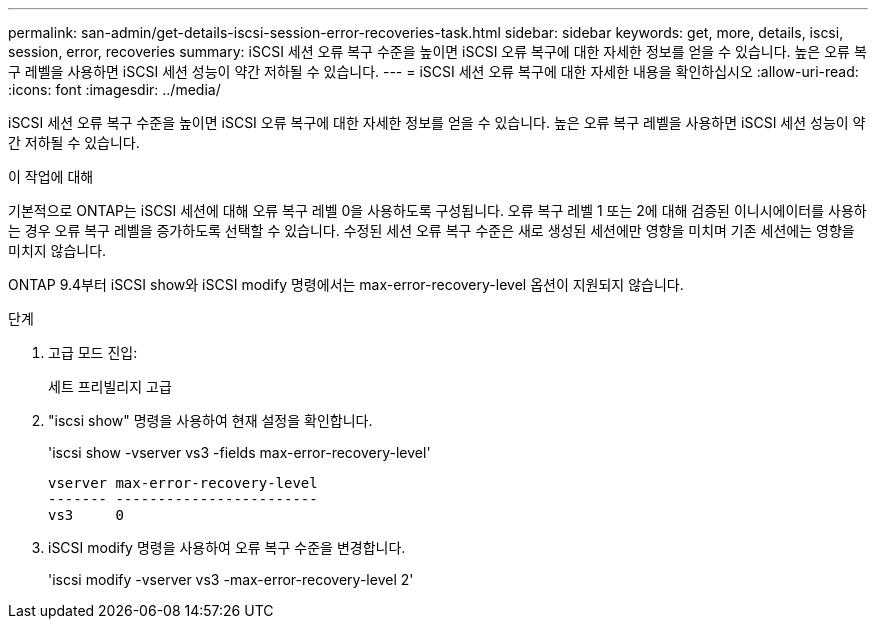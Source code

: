 ---
permalink: san-admin/get-details-iscsi-session-error-recoveries-task.html 
sidebar: sidebar 
keywords: get, more, details, iscsi, session, error, recoveries 
summary: iSCSI 세션 오류 복구 수준을 높이면 iSCSI 오류 복구에 대한 자세한 정보를 얻을 수 있습니다. 높은 오류 복구 레벨을 사용하면 iSCSI 세션 성능이 약간 저하될 수 있습니다. 
---
= iSCSI 세션 오류 복구에 대한 자세한 내용을 확인하십시오
:allow-uri-read: 
:icons: font
:imagesdir: ../media/


[role="lead"]
iSCSI 세션 오류 복구 수준을 높이면 iSCSI 오류 복구에 대한 자세한 정보를 얻을 수 있습니다. 높은 오류 복구 레벨을 사용하면 iSCSI 세션 성능이 약간 저하될 수 있습니다.

.이 작업에 대해
기본적으로 ONTAP는 iSCSI 세션에 대해 오류 복구 레벨 0을 사용하도록 구성됩니다. 오류 복구 레벨 1 또는 2에 대해 검증된 이니시에이터를 사용하는 경우 오류 복구 레벨을 증가하도록 선택할 수 있습니다. 수정된 세션 오류 복구 수준은 새로 생성된 세션에만 영향을 미치며 기존 세션에는 영향을 미치지 않습니다.

ONTAP 9.4부터 iSCSI show와 iSCSI modify 명령에서는 max-error-recovery-level 옵션이 지원되지 않습니다.

.단계
. 고급 모드 진입:
+
세트 프리빌리지 고급

. "iscsi show" 명령을 사용하여 현재 설정을 확인합니다.
+
'iscsi show -vserver vs3 -fields max-error-recovery-level'

+
[listing]
----
vserver max-error-recovery-level
------- ------------------------
vs3     0
----
. iSCSI modify 명령을 사용하여 오류 복구 수준을 변경합니다.
+
'iscsi modify -vserver vs3 -max-error-recovery-level 2'


